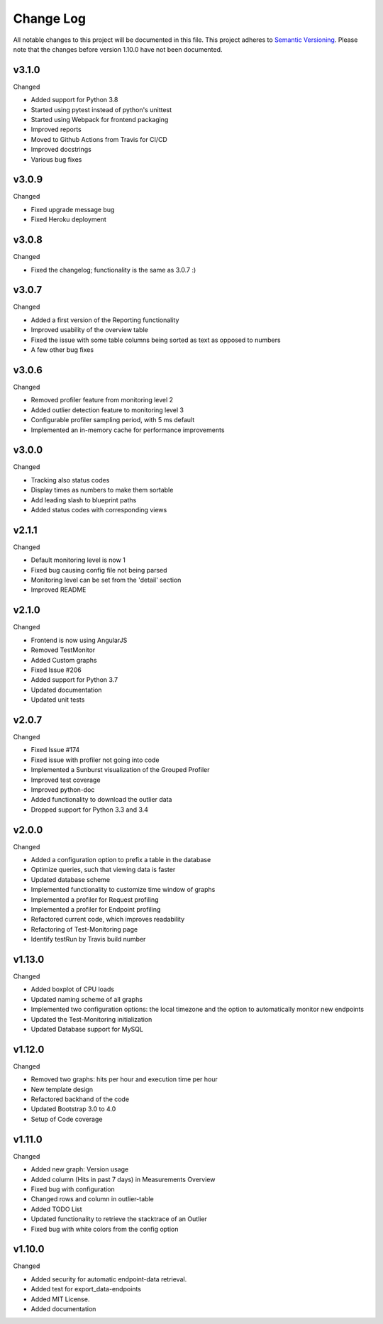 Change Log
=========================================================================

All notable changes to this project will be documented in this file.
This project adheres to `Semantic Versioning <http://semver.org/>`_.
Please note that the changes before version 1.10.0 have not been documented.

v3.1.0
----------
Changed

- Added support for Python 3.8
- Started using pytest instead of python's unittest
- Started using Webpack for frontend packaging
- Improved reports
- Moved to Github Actions from Travis for CI/CD
- Improved docstrings
- Various bug fixes


v3.0.9
----------
Changed

- Fixed upgrade message bug
- Fixed Heroku deployment


v3.0.8
----------
Changed

- Fixed the changelog; functionality is the same as 3.0.7 :)


v3.0.7 
----------
Changed

- Added a first version of the Reporting functionality
- Improved usability of the overview table
- Fixed the issue with some table columns being sorted as text as opposed to numbers
- A few other bug fixes


v3.0.6
----------
Changed

- Removed profiler feature from monitoring level 2
- Added outlier detection feature to monitoring level 3
- Configurable profiler sampling period, with 5 ms default
- Implemented an in-memory cache for performance improvements

v3.0.0
----------
Changed

- Tracking also status codes
- Display times as numbers to make them sortable
- Add leading slash to blueprint paths
- Added status codes with corresponding views

v2.1.1
----------
Changed

- Default monitoring level is now 1
- Fixed bug causing config file not being parsed
- Monitoring level can be set from the 'detail' section
- Improved README

v2.1.0
----------
Changed

- Frontend is now using AngularJS
- Removed TestMonitor
- Added Custom graphs
- Fixed Issue #206
- Added support for Python 3.7
- Updated documentation
- Updated unit tests

v2.0.7
----------
Changed

- Fixed Issue #174

- Fixed issue with profiler not going into code

- Implemented a Sunburst visualization of the Grouped Profiler

- Improved test coverage

- Improved python-doc

- Added functionality to download the outlier data

- Dropped support for Python 3.3 and 3.4


v2.0.0
----------
Changed

- Added a configuration option to prefix a table in the database

- Optimize queries, such that viewing data is faster

- Updated database scheme

- Implemented functionality to customize time window of graphs

- Implemented a profiler for Request profiling

- Implemented a profiler for Endpoint profiling

- Refactored current code, which improves readability

- Refactoring of Test-Monitoring page

- Identify testRun by Travis build number


v1.13.0
----------
Changed

- Added boxplot of CPU loads

- Updated naming scheme of all graphs

- Implemented two configuration options: the local timezone and the option to automatically monitor new endpoints

- Updated the Test-Monitoring initialization

- Updated Database support for MySQL

v1.12.0
-------
Changed

- Removed two graphs: hits per hour and execution time per hour

- New template design

- Refactored backhand of the code

- Updated Bootstrap 3.0 to 4.0

- Setup of Code coverage


v1.11.0
-------
Changed

- Added new graph: Version usage

- Added column (Hits in past 7 days) in Measurements Overview

- Fixed bug with configuration

- Changed rows and column in outlier-table

- Added TODO List

- Updated functionality to retrieve the stacktrace of an Outlier

- Fixed bug with white colors from the config option


v1.10.0
----------
Changed

- Added security for automatic endpoint-data retrieval.

- Added test for export_data-endpoints

- Added MIT License.

- Added documentation
